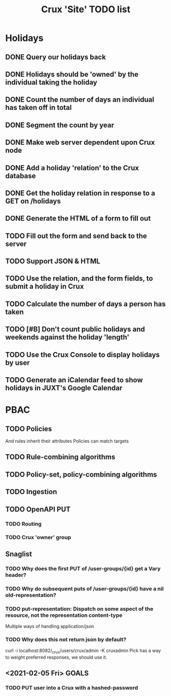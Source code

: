 #+TITLE: Crux 'Site' TODO list

* Holidays
** DONE Query our holidays back

** DONE Holidays should be 'owned' by the individual taking the holiday

** DONE Count the number of days an individual has taken off in total

** DONE Segment the count by year

** DONE Make web server dependent upon Crux node

** DONE Add a holiday 'relation' to the Crux database

** DONE Get the holiday relation in response to a GET on /holidays

** DONE Generate the HTML of a form to fill out

** TODO Fill out the form and send back to the server

** TODO Support JSON & HTML

** TODO Use the relation, and the form fields, to submit a holiday in Crux

** TODO Calculate the number of days a person has taken

** TODO [#B] Don't count public holidays and weekends against the holiday 'length'
  DEADLINE: <2020-10-02 Fri>

** TODO Use the Crux Console to display holidays by user

** TODO Generate an iCalendar feed to show holidays in JUXT's Google Calendar

* PBAC


** TODO Policies
And rules inherit their attributes
Policies can match targets

** TODO Rule-combining algorithms

** TODO Policy-set, policy-combining algorithms

** TODO Ingestion

** TODO OpenAPI PUT

*** TODO Routing

*** TODO Crux 'owner' group


** Snaglist

*** TODO Why does the first PUT of /user-groups/{id} get a Vary header?

*** TODO Why do subsequent puts of /user-groups/{id} have a nil old-representation?

*** TODO put-representation: Dispatch on some aspect of the resource, not the representation content-type
Multiple ways of handling application/json

*** TODO Why does this not return json by default?
curl -i localhost:8082/_crux/users/crux/admin -K cruxadmin
Pick has a way to weight preferred responses, we should use it.


** <2021-02-05 Fri> GOALS

*** TODO PUT user into a Crux with a hashed-password
SCHEDULED: <2021-02-05 Fri 16:00>
